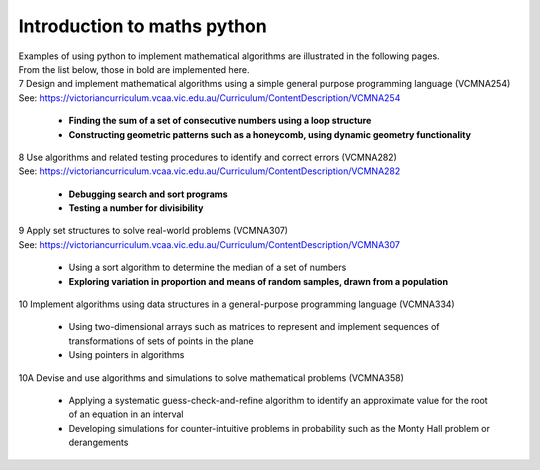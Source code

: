 =============================
Introduction to maths python
=============================


| Examples of using python to implement mathematical algorithms are illustrated in the following pages.
| From the list below, those in bold are implemented here.

| 7	Design and implement mathematical algorithms using a simple general purpose programming language (VCMNA254)
| See: https://victoriancurriculum.vcaa.vic.edu.au/Curriculum/ContentDescription/VCMNA254


	* **Finding the sum of a set of consecutive numbers using a loop structure**
	* **Constructing geometric patterns such as a honeycomb, using dynamic geometry functionality**

| 8	Use algorithms and related testing procedures to identify and correct errors (VCMNA282)
| See: https://victoriancurriculum.vcaa.vic.edu.au/Curriculum/ContentDescription/VCMNA282

	* **Debugging search and sort programs**
	* **Testing a number for divisibility**

| 9	Apply set structures to solve real-world problems (VCMNA307)
| See: https://victoriancurriculum.vcaa.vic.edu.au/Curriculum/ContentDescription/VCMNA307

	* Using a sort algorithm to determine the median of a set of numbers
	* **Exploring variation in proportion and means of random samples, drawn from a population**

| 10 Implement algorithms using data structures in a general-purpose programming language (VCMNA334) 

	* Using two-dimensional arrays such as matrices to represent and implement sequences of transformations of sets of points in the plane
	* Using pointers in algorithms

| 10A Devise and use algorithms and simulations to solve mathematical problems (VCMNA358)

	* Applying a systematic guess-check-and-refine algorithm to identify an approximate value for the root of an equation in an interval
	* Developing simulations for counter-intuitive problems in probability such as the Monty Hall problem or derangements


